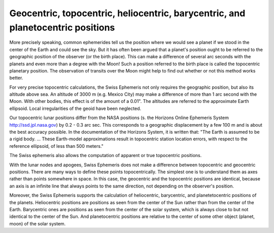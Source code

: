 ================================================================================
Geocentric, topocentric, heliocentric, barycentric, and planetocentric positions
================================================================================

More precisely speaking, common ephemerides tell us the position where we would
see a planet if we stood in the center of the Earth and could see the sky. But
it has often been argued that a planet's position ought to be referred to the
geographic position of the observer (or the birth place). This can make a
difference of several arc seconds with the planets and even more than a degree
with the Moon! Such a position referred to the birth place is called the
topocentric planetary position. The observation of transits over the Moon might
help to find out whether or not this method works better.

For very precise topocentric calculations, the Swiss Ephemeris not only
requires the geographic position, but also its altitude above sea. An altitude
of 3000 m (e.g. Mexico City) may make a difference of more than 1 arc second
with the Moon. With other bodies, this effect is of the amount of a 0.01". The
altitudes are referred to the approximate Earth ellipsoid. Local irregularities
of the geoid have been neglected.

Our topocentric lunar positions differ from the NASA positions (s. the Horizons
Online Ephemeris System http://ssd.jpl.nasa.gov) by 0.2 - 0.3 arc sec. This
corresponds to a geographic displacement by a few 100 m and is about the best
accuracy possible. In the documentation of the Horizons System, it is written
that: "The Earth is assumed to be a rigid body. ... These Earth-model
approximations result in topocentric station location errors, with respect to
the reference ellipsoid, of less than 500 meters."

The Swiss ephemeris also allows the computation of apparent or true topocentric
positions.

With the lunar nodes and apogees, Swiss Ephemeris does not make a difference
between topocentric and geocentric positions. There are many ways to define
these points topocentrically. The simplest one is to understand them as axes
rather than points somewhere in space. In this case, the geocentric and the
topocentric positions are identical, because an axis is an infinite line that
always points to the same direction, not depending on the observer's position.

Moreover, the Swiss Ephemeris supports the calculation of heliocentric,
barycentric, and planetetocentric positions of the planets. Heliocentric
positions are positions as seen from the center of the Sun rather than from the
center of the Earth. Barycentric ones are positions as seen from the center of
the solar system, which is always close to but not identical to the center of
the Sun. And planetocentric positions are relative to the center of some other
object (planet, moon) of the solar system.

..
